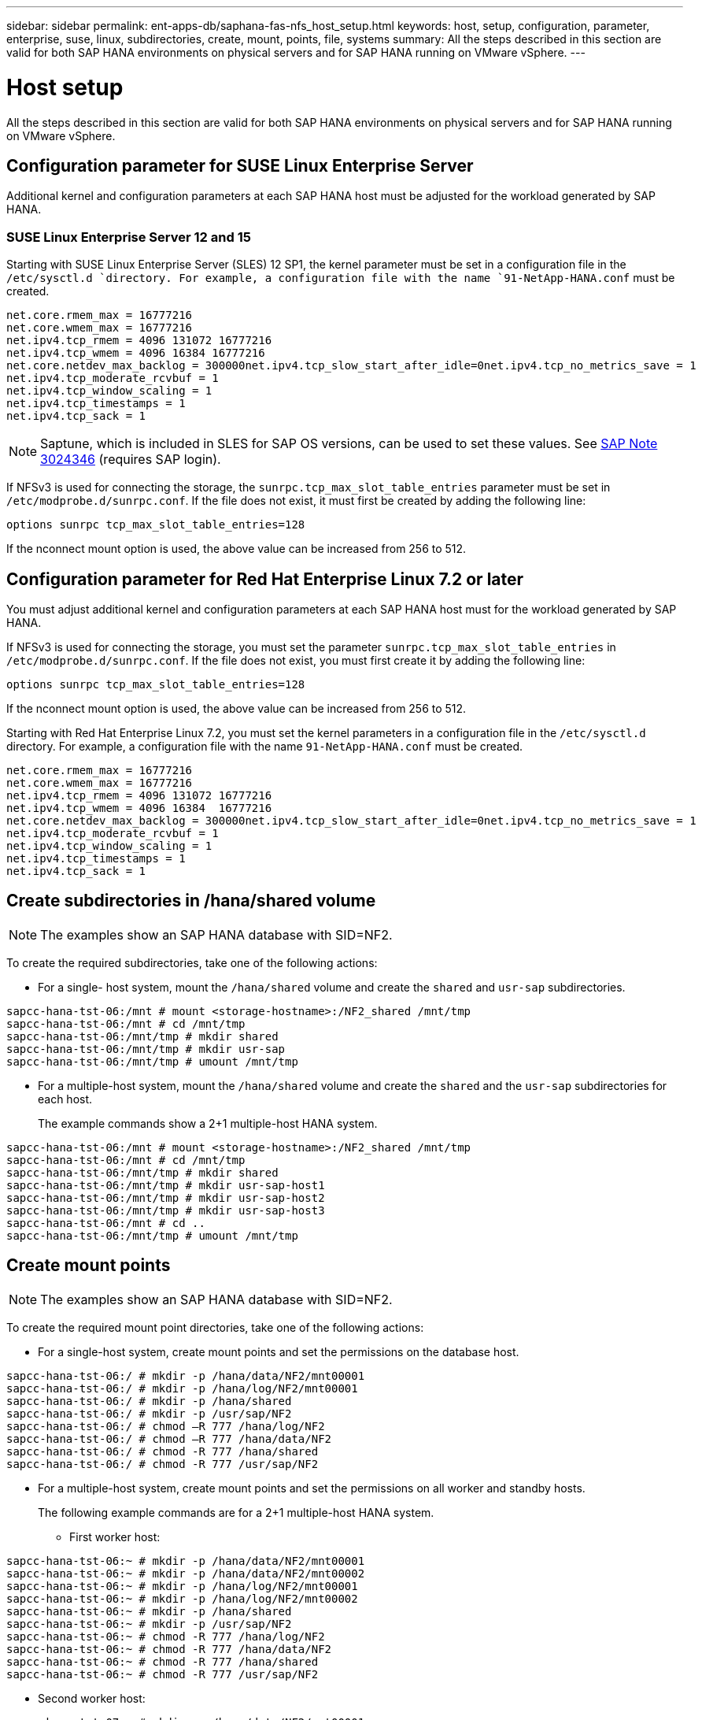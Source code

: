 ---
sidebar: sidebar
permalink: ent-apps-db/saphana-fas-nfs_host_setup.html
keywords: host, setup, configuration, parameter, enterprise, suse, linux, subdirectories, create, mount, points, file, systems
summary: All the steps described in this section are valid for both SAP HANA environments on physical servers and for SAP HANA running on VMware vSphere.
---

= Host setup
:hardbreaks:
:nofooter:
:icons: font
:linkattrs:
:imagesdir: ./../media/

//
// This file was created with NDAC Version 2.0 (August 17, 2020)
//
// 2021-06-16 12:00:07.213850
//

[.lead]
All the steps described in this section are valid for both SAP HANA environments on physical servers and for SAP HANA running on VMware vSphere.

== Configuration parameter for SUSE Linux Enterprise Server

Additional kernel and configuration parameters at each SAP HANA host must be adjusted for the workload generated by SAP HANA.

=== SUSE Linux Enterprise Server 12 and 15

Starting with SUSE Linux Enterprise Server (SLES) 12 SP1, the kernel parameter must be set in a configuration file in the `/etc/sysctl.d `directory. For example, a configuration file with the name `91-NetApp-HANA.conf` must be created.

....
net.core.rmem_max = 16777216
net.core.wmem_max = 16777216
net.ipv4.tcp_rmem = 4096 131072 16777216
net.ipv4.tcp_wmem = 4096 16384 16777216
net.core.netdev_max_backlog = 300000net.ipv4.tcp_slow_start_after_idle=0net.ipv4.tcp_no_metrics_save = 1
net.ipv4.tcp_moderate_rcvbuf = 1
net.ipv4.tcp_window_scaling = 1
net.ipv4.tcp_timestamps = 1
net.ipv4.tcp_sack = 1
....

[NOTE]
Saptune, which is included in SLES for SAP OS versions, can be used to set these values. See https://launchpad.support.sap.com/[SAP Note 3024346^] (requires SAP login).

If NFSv3 is used for connecting the storage, the `sunrpc.tcp_max_slot_table_entries` parameter must be set in `/etc/modprobe.d/sunrpc.conf`. If the file does not exist, it must first be created by adding the following line:

....
options sunrpc tcp_max_slot_table_entries=128
....

If the nconnect mount option is used, the above value can be increased from 256 to 512.

== Configuration parameter for Red Hat Enterprise Linux 7.2 or later

You must adjust additional kernel and configuration parameters at each SAP HANA host must for the workload generated by SAP HANA.

If NFSv3 is used for connecting the storage, you must set the parameter `sunrpc.tcp_max_slot_table_entries` in `/etc/modprobe.d/sunrpc.conf`. If the file does not exist, you must first create it by adding the following line:

....
options sunrpc tcp_max_slot_table_entries=128
....

If the nconnect mount option is used, the above value can be increased from 256 to 512.

Starting with Red Hat Enterprise Linux 7.2, you must set the kernel parameters in a configuration file in the `/etc/sysctl.d` directory. For example, a configuration file with the name `91-NetApp-HANA.conf` must be created.

....
net.core.rmem_max = 16777216
net.core.wmem_max = 16777216
net.ipv4.tcp_rmem = 4096 131072 16777216
net.ipv4.tcp_wmem = 4096 16384  16777216
net.core.netdev_max_backlog = 300000net.ipv4.tcp_slow_start_after_idle=0net.ipv4.tcp_no_metrics_save = 1
net.ipv4.tcp_moderate_rcvbuf = 1
net.ipv4.tcp_window_scaling = 1
net.ipv4.tcp_timestamps = 1
net.ipv4.tcp_sack = 1
....

== Create subdirectories in /hana/shared volume

[NOTE]
The examples show an SAP HANA database with SID=NF2.

To create the required subdirectories, take one of the following actions:

* For a single- host system, mount the `/hana/shared` volume and create the `shared` and `usr-sap` subdirectories.

....
sapcc-hana-tst-06:/mnt # mount <storage-hostname>:/NF2_shared /mnt/tmp
sapcc-hana-tst-06:/mnt # cd /mnt/tmp
sapcc-hana-tst-06:/mnt/tmp # mkdir shared
sapcc-hana-tst-06:/mnt/tmp # mkdir usr-sap
sapcc-hana-tst-06:/mnt/tmp # umount /mnt/tmp
....

* For a multiple-host system, mount the `/hana/shared` volume and create the `shared` and the `usr-sap` subdirectories for each host.
+
The example commands show a 2+1 multiple-host HANA system.

....
sapcc-hana-tst-06:/mnt # mount <storage-hostname>:/NF2_shared /mnt/tmp
sapcc-hana-tst-06:/mnt # cd /mnt/tmp
sapcc-hana-tst-06:/mnt/tmp # mkdir shared
sapcc-hana-tst-06:/mnt/tmp # mkdir usr-sap-host1
sapcc-hana-tst-06:/mnt/tmp # mkdir usr-sap-host2
sapcc-hana-tst-06:/mnt/tmp # mkdir usr-sap-host3
sapcc-hana-tst-06:/mnt # cd ..
sapcc-hana-tst-06:/mnt/tmp # umount /mnt/tmp
....

== Create mount points

[NOTE]
The examples show an SAP HANA database with SID=NF2.

To create the required mount point directories, take one of the following actions:

* For a single-host system, create mount points and set the permissions on the database host.

....
sapcc-hana-tst-06:/ # mkdir -p /hana/data/NF2/mnt00001
sapcc-hana-tst-06:/ # mkdir -p /hana/log/NF2/mnt00001
sapcc-hana-tst-06:/ # mkdir -p /hana/shared
sapcc-hana-tst-06:/ # mkdir -p /usr/sap/NF2
sapcc-hana-tst-06:/ # chmod –R 777 /hana/log/NF2
sapcc-hana-tst-06:/ # chmod –R 777 /hana/data/NF2
sapcc-hana-tst-06:/ # chmod -R 777 /hana/shared
sapcc-hana-tst-06:/ # chmod -R 777 /usr/sap/NF2
....

* For a multiple-host system, create mount points and set the permissions on all worker and standby hosts.
+
The following example commands are for a 2+1 multiple-host HANA system.

** First worker host:

....
sapcc-hana-tst-06:~ # mkdir -p /hana/data/NF2/mnt00001
sapcc-hana-tst-06:~ # mkdir -p /hana/data/NF2/mnt00002
sapcc-hana-tst-06:~ # mkdir -p /hana/log/NF2/mnt00001
sapcc-hana-tst-06:~ # mkdir -p /hana/log/NF2/mnt00002
sapcc-hana-tst-06:~ # mkdir -p /hana/shared
sapcc-hana-tst-06:~ # mkdir -p /usr/sap/NF2
sapcc-hana-tst-06:~ # chmod -R 777 /hana/log/NF2
sapcc-hana-tst-06:~ # chmod -R 777 /hana/data/NF2
sapcc-hana-tst-06:~ # chmod -R 777 /hana/shared
sapcc-hana-tst-06:~ # chmod -R 777 /usr/sap/NF2
....

** Second worker host:

....
sapcc-hana-tst-07:~ # mkdir -p /hana/data/NF2/mnt00001
sapcc-hana-tst-07:~ # mkdir -p /hana/data/NF2/mnt00002
sapcc-hana-tst-07:~ # mkdir -p /hana/log/NF2/mnt00001
sapcc-hana-tst-07:~ # mkdir -p /hana/log/NF2/mnt00002
sapcc-hana-tst-07:~ # mkdir -p /hana/shared
sapcc-hana-tst-07:~ # mkdir -p /usr/sap/NF2
sapcc-hana-tst-07:~ # chmod -R 777 /hana/log/NF2
sapcc-hana-tst-07:~ # chmod -R 777 /hana/data/NF2
sapcc-hana-tst-07:~ # chmod -R 777 /hana/shared
sapcc-hana-tst-07:~ # chmod -R 777 /usr/sap/NF2
....

** Standby host:

....
sapcc-hana-tst-08:~ # mkdir -p /hana/data/NF2/mnt00001
sapcc-hana-tst-08:~ # mkdir -p /hana/data/NF2/mnt00002
sapcc-hana-tst-08:~ # mkdir -p /hana/log/NF2/mnt00001
sapcc-hana-tst-08:~ # mkdir -p /hana/log/NF2/mnt00002
sapcc-hana-tst-08:~ # mkdir -p /hana/shared
sapcc-hana-tst-08:~ # mkdir -p /usr/sap/NF2
sapcc-hana-tst-08:~ # chmod -R 777 /hana/log/NF2
sapcc-hana-tst-08:~ # chmod -R 777 /hana/data/NF2
sapcc-hana-tst-08:~ # chmod -R 777 /hana/shared
sapcc-hana-tst-08:~ # chmod -R 777 /usr/sap/NF2
....

== Mount file systems

Different mount options must be used depending on the NFS version and ONTAP release. The following file systems must be mounted to the hosts:

* `/hana/data/SID/mnt0000*`
* `/hana/log/SID/mnt0000*`
* `/hana/shared`
* `/usr/sap/SID`

The following table shows the NFS versions that must be used for the different file systems for single-host and multiple- host SAP HANA databases.

|===
|File systems |SAP HANA single host |SAP HANA multiple hosts

|/hana/data/SID/mnt0000*
|NFSv3 or NFSv4
|NFSv4
|/hana/log/SID/mnt0000*
|NFSv3 or NFSv4
|NFSv4
|/hana/shared
|NFSv3 or NFSv4
|NFSv3 or NFSv4
|/usr/sap/SID
|NFSv3 or NFSv4
|NFSv3 or NFSv4
|===

The following table shows the mount options for the various NFS versions and ONTAP releases. The common parameters are independent of the NFS and ONTAP versions.

[NOTE]
SAP LaMa requires the /usr/sap/SID directory to be local. Therefore, do not mount an NFS volume for /usr/sap/SID if you are using SAP LaMa.

For NFSv3, you must switch off NFS locking to avoid NFS lock cleanup operations if there is a software or server failure.

With ONTAP 9, the NFS transfer size can be configured up to 1MB. Specifically, with 40GbE or faster connections to the storage system, you must set the transfer size to 1MB to achieve the expected throughput values.

|===
|Common parameter |NFSv3 |NFSv4 |NFSv4.1 |NFS transfer size with ONTAP 9 |NFS transfer size with ONTAP 8

|rw, bg, hard, timeo=600, noatime,
|vers=3,nolock,
|vers=4,minorversion=0,lock
|vers=4,minorversion=1,lock
|rsize=1048576,wsize=1048576,
|rsize=65536,wsize=65536,
|===

[NOTE]
To improve read performance with NFSv3, it is recommended that you use the `nconnect=n` mount option, which is available with SUSE Linux Enterprise Server 12 SP4 or later and RedHat Enterprise Linux (RHEL) 8.3 or later.

[NOTE]
Performance tests show that `nconnect=8` provides good read results. Log writes might benefit from a lower number of sessions, such as `nconnect=2.` Be aware that the first mount from an NFS server (IP address) defines the amount of sessions being used. Further mounts do not change this, even if different values are used for `nconnect`.

[NOTE]
Starting with ONTAP 9.8 and SUSE SLES15SP2 or RedHat RHEL 8.3 or higher, NetApp supports the nconnect option for NFSv4.1. For additional information, check the Linux vendor documentation.

To mount the file systems during system boot with the `/etc/fstab` configuration file, complete the following steps:

The following example shows a single host SAP HANA database with SID=NF2 using NFSv3 and an NFS transfer size of 1MB.

. Add the required file systems to the `/etc/fstab` configuration file.
+
....
sapcc-hana-tst-06:/ # cat /etc/fstab
<storage- vif-data01>:/NF2_data_mnt00001 /hana/data/NF2/mnt00001 nfs rw,vers=3,hard,timeo=600,rsize=1048576,wsize=1048576, bg, noatime,nolock 0 0
<storage- vif-log01>:/NF2_log_mnt00001 /hana/log/NF2/mnt00001 nfs rw,vers=3,hard,timeo=600,rsize=1048576,wsize=1048576, bg, noatime,nolock 0 0
<storage- vif-data01>:/NF2_shared/usr- sap /usr/sap/NF2 nfs rw,vers=3,hard,timeo=600,rsize=1048576,wsize=1048576, bg,  noatime,nolock 0 0
<storage- vif-data01>:/NF2_shared/shared /hana/shared nfs rw,vers=3,hard,timeo=600,rsize=1048576,wsize=1048576, bg,  noatime,nolock 0 0
....

. Run `mount –a` to mount the file systems on all hosts.

The next example shows a multiple- host SAP HANA database with SID=NF2 using NFSv4.1 for data and log file systems and NFSv3 for the `/hana/shared` and `/usr/sap/NF2` file systems. An NFS transfer size of 1MB is used.

. Add the required file systems to the `/etc/fstab` configuration file on all hosts.
+
[NOTE]
The `/usr/sap/NF2` file system is different for each database host. The following example shows `/NF2_shared/usr- sap- host1`.
+
....
sapcc-hana-tst-06:/ # cat /etc/fstab
<storage- vif-data01>:/NF2_data_mnt00001 /hana/data/NF2/mnt00001 nfs rw, vers=4, minorversion=1,hard,timeo=600,rsize=1048576,wsize=1048576, bg, noatime,lock 0 0
<storage- vif-data02>:/NF2_data_mnt00002 /hana/data/NF2/mnt00002 nfs rw, vers=4, minorversion=1,hard,timeo=600,rsize=1048576,wsize=1048576, bg, noatime,lock 0 0
<storage- vif-log01>:/NF2_log_mnt00001 /hana/log/NF2/mnt00001 nfs rw, vers=4, minorversion=1,hard,timeo=600,rsize=1048576,wsize=1048576, bg, noatime,lock 0 0
<storage- vif-log02>:/NF2_log_mnt00002 /hana/log/NF2/mnt00002 nfs rw, vers=4, minorversion=1,hard,timeo=600,rsize=1048576,wsize=1048576, bg, noatime,lock 0 0
<storage- vif-data02>:/NF2_shared/usr- sap- host1 /usr/sap/NF2 nfs rw,vers=3,hard,timeo=600,rsize=1048576,wsize=1048576, bg, noatime,nolock 0 0
<storage- vif-data02>:/NF2_shared/shared /hana/shared nfs rw,vers=3,hard,timeo=600,rsize=1048576,wsize=1048576, bg, noatime,nolock 0 0
....

. Run `mount –a` to mount the file systems on all hosts.

link:saphana-fas-nfs_sap_hana_installation_preparations_for_nfsv4.html[Next: SAP HANA installation preparations for NFSv4]
